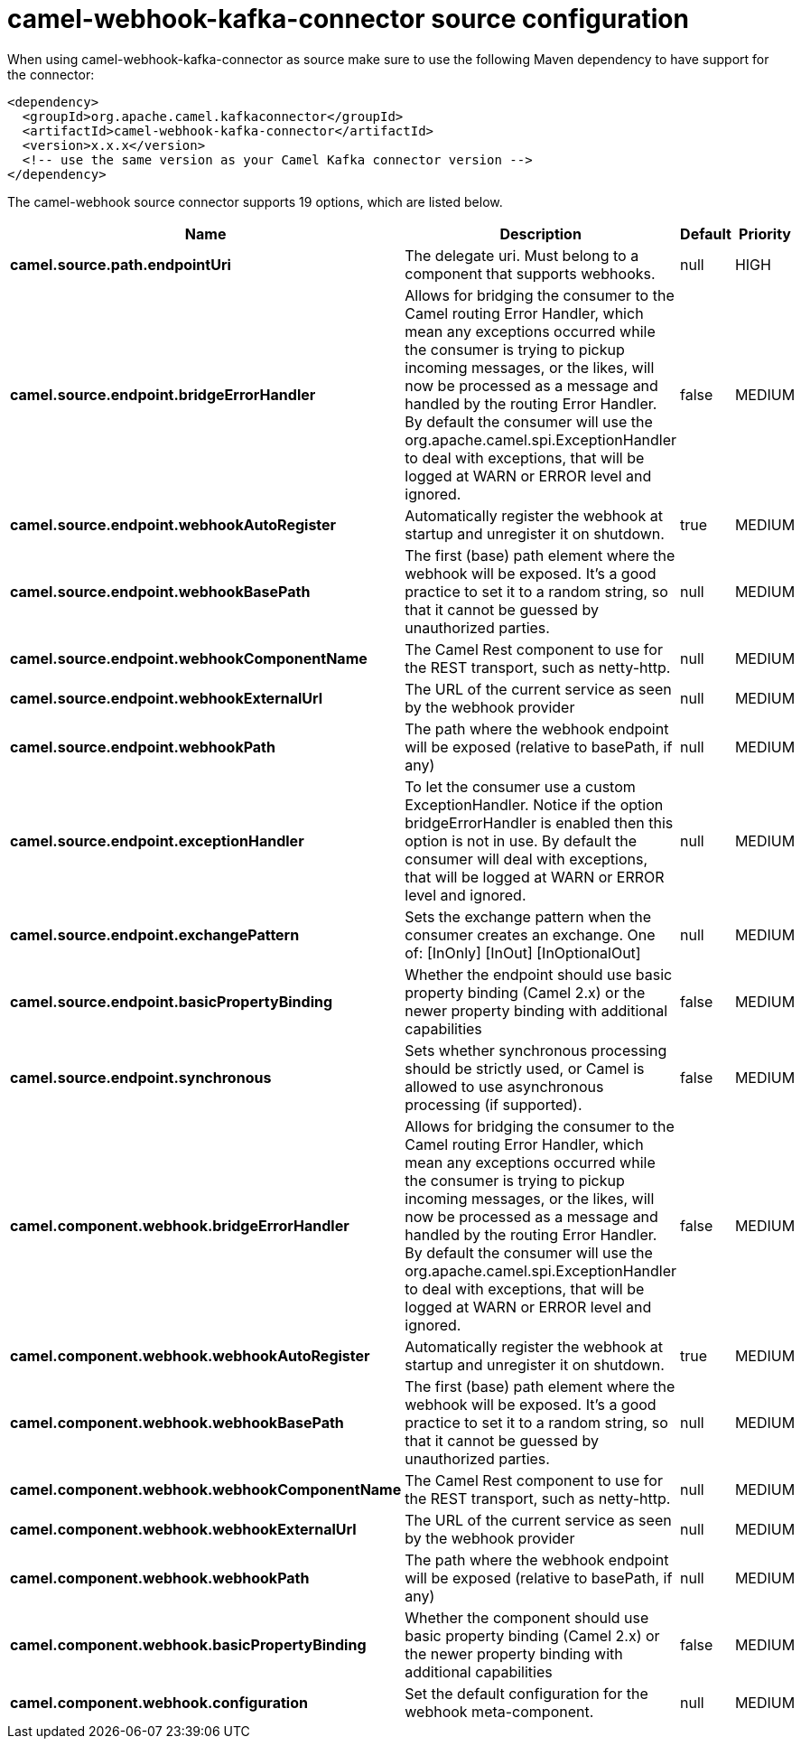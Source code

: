 // kafka-connector options: START
[[camel-webhook-kafka-connector-source]]
= camel-webhook-kafka-connector source configuration

When using camel-webhook-kafka-connector as source make sure to use the following Maven dependency to have support for the connector:

[source,xml]
----
<dependency>
  <groupId>org.apache.camel.kafkaconnector</groupId>
  <artifactId>camel-webhook-kafka-connector</artifactId>
  <version>x.x.x</version>
  <!-- use the same version as your Camel Kafka connector version -->
</dependency>
----


The camel-webhook source connector supports 19 options, which are listed below.



[width="100%",cols="2,5,^1,2",options="header"]
|===
| Name | Description | Default | Priority
| *camel.source.path.endpointUri* | The delegate uri. Must belong to a component that supports webhooks. | null | HIGH
| *camel.source.endpoint.bridgeErrorHandler* | Allows for bridging the consumer to the Camel routing Error Handler, which mean any exceptions occurred while the consumer is trying to pickup incoming messages, or the likes, will now be processed as a message and handled by the routing Error Handler. By default the consumer will use the org.apache.camel.spi.ExceptionHandler to deal with exceptions, that will be logged at WARN or ERROR level and ignored. | false | MEDIUM
| *camel.source.endpoint.webhookAutoRegister* | Automatically register the webhook at startup and unregister it on shutdown. | true | MEDIUM
| *camel.source.endpoint.webhookBasePath* | The first (base) path element where the webhook will be exposed. It's a good practice to set it to a random string, so that it cannot be guessed by unauthorized parties. | null | MEDIUM
| *camel.source.endpoint.webhookComponentName* | The Camel Rest component to use for the REST transport, such as netty-http. | null | MEDIUM
| *camel.source.endpoint.webhookExternalUrl* | The URL of the current service as seen by the webhook provider | null | MEDIUM
| *camel.source.endpoint.webhookPath* | The path where the webhook endpoint will be exposed (relative to basePath, if any) | null | MEDIUM
| *camel.source.endpoint.exceptionHandler* | To let the consumer use a custom ExceptionHandler. Notice if the option bridgeErrorHandler is enabled then this option is not in use. By default the consumer will deal with exceptions, that will be logged at WARN or ERROR level and ignored. | null | MEDIUM
| *camel.source.endpoint.exchangePattern* | Sets the exchange pattern when the consumer creates an exchange. One of: [InOnly] [InOut] [InOptionalOut] | null | MEDIUM
| *camel.source.endpoint.basicPropertyBinding* | Whether the endpoint should use basic property binding (Camel 2.x) or the newer property binding with additional capabilities | false | MEDIUM
| *camel.source.endpoint.synchronous* | Sets whether synchronous processing should be strictly used, or Camel is allowed to use asynchronous processing (if supported). | false | MEDIUM
| *camel.component.webhook.bridgeErrorHandler* | Allows for bridging the consumer to the Camel routing Error Handler, which mean any exceptions occurred while the consumer is trying to pickup incoming messages, or the likes, will now be processed as a message and handled by the routing Error Handler. By default the consumer will use the org.apache.camel.spi.ExceptionHandler to deal with exceptions, that will be logged at WARN or ERROR level and ignored. | false | MEDIUM
| *camel.component.webhook.webhookAutoRegister* | Automatically register the webhook at startup and unregister it on shutdown. | true | MEDIUM
| *camel.component.webhook.webhookBasePath* | The first (base) path element where the webhook will be exposed. It's a good practice to set it to a random string, so that it cannot be guessed by unauthorized parties. | null | MEDIUM
| *camel.component.webhook.webhookComponentName* | The Camel Rest component to use for the REST transport, such as netty-http. | null | MEDIUM
| *camel.component.webhook.webhookExternalUrl* | The URL of the current service as seen by the webhook provider | null | MEDIUM
| *camel.component.webhook.webhookPath* | The path where the webhook endpoint will be exposed (relative to basePath, if any) | null | MEDIUM
| *camel.component.webhook.basicPropertyBinding* | Whether the component should use basic property binding (Camel 2.x) or the newer property binding with additional capabilities | false | MEDIUM
| *camel.component.webhook.configuration* | Set the default configuration for the webhook meta-component. | null | MEDIUM
|===
// kafka-connector options: END
